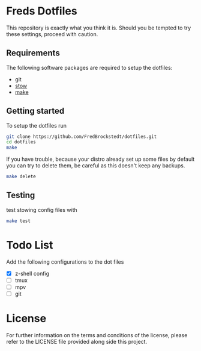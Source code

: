 * Freds Dotfiles
This repository is exactly what you think it is.
Should you be tempted to try these settings, proceed with caution.

** Requirements
The following software packages are required to setup the dotfiles:
- git
- [[https://www.gnu.org/software/stow/manual/stow.html][stow]]
- [[https://www.gnu.org/software/make/][make]]

** Getting started
To setup the dotfiles run

#+begin_src bash
  git clone https://github.com/FredBrockstedt/dotfiles.git
  cd dotfiles
  make
#+end_src

If you have trouble, because your distro already set up some files by default
you can try to delete them, be careful as this doesn't keep any backups.

#+begin_src bash
  make delete
#+end_src


** Testing
test stowing config files with

#+begin_src bash
  make test
#+end_src

* Todo List
Add the following configurations to the dot files

- [X] z-shell config
- [ ] tmux
- [ ] mpv
- [ ] git

* License
For further information on the terms and conditions of the license, please refer to the LICENSE file provided along side this project.
